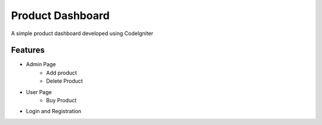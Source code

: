 ###################
Product Dashboard
###################

A simple product dashboard developed using CodeIgniter

*******************
Features
*******************
- Admin Page
	- Add product
	- Delete Product
- User Page
	- Buy Product
- Login and Registration

